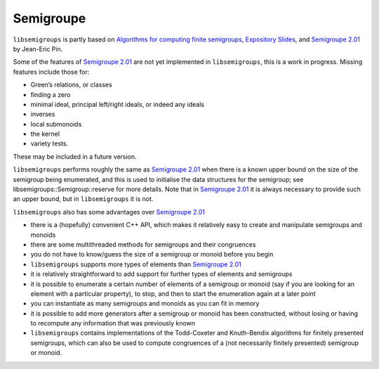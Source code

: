 Semigroupe
==========

``libsemigroups`` is partly based on `Algorithms for computing finite
semigroups <https://www.irif.fr/~jep/PDF/Rio.pdf>`__, `Expository
Slides <https://www.irif.fr/~jep/PDF/Exposes/StAndrews.pdf>`__, and
`Semigroupe
2.01 <https://www.irif.fr/~jep/Logiciels/Semigroupe2.0/semigroupe2.html>`__
by Jean-Eric Pin. 

Some of the features of `Semigroupe
2.01 <https://www.irif.fr/~jep/Logiciels/Semigroupe2.0/semigroupe2.html>`__
are not yet implemented in ``libsemigroups``, this is a work in progress.
Missing features include those for:

-  Green’s relations, or classes
-  finding a zero
-  minimal ideal, principal left/right ideals, or indeed any ideals
-  inverses
-  local submonoids
-  the kernel
-  variety tests.

These may be included in a future version.

``libsemigroups`` performs roughly the same as `Semigroupe
2.01 <https://www.irif.fr/~jep/Logiciels/Semigroupe2.0/semigroupe2.html>`__
when there is a known upper bound on the size of the semigroup being
enumerated, and this is used to initialise the data structures for the
semigroup; see libsemigroups::Semigroup::reserve for more details. Note
that in `Semigroupe
2.01 <https://www.irif.fr/~jep/Logiciels/Semigroupe2.0/semigroupe2.html>`__
it is always necessary to provide such an upper bound, but in
``libsemigroups`` it is not.

``libsemigroups`` also has some advantages over `Semigroupe
2.01 <https://www.irif.fr/~jep/Logiciels/Semigroupe2.0/semigroupe2.html>`__

-  there is a (hopefully) convenient C++ API, which makes it relatively
   easy to create and manipulate semigroups and monoids
-  there are some multithreaded methods for semigroups and their
   congruences
-  you do not have to know/guess the size of a semigroup or monoid
   before you begin
-  ``libsemigroups`` supports more types of elements than `Semigroupe
   2.01 <https://www.irif.fr/~jep/Logiciels/Semigroupe2.0/semigroupe2.html>`__
-  it is relatively straightforward to add support for further types of
   elements and semigroups
-  it is possible to enumerate a certain number of elements of a
   semigroup or monoid (say if you are looking for an element with a
   particular property), to stop, and then to start the enumeration
   again at a later point
-  you can instantiate as many semigroups and monoids as you can fit in
   memory
-  it is possible to add more generators after a semigroup or monoid has
   been constructed, without losing or having to recompute any
   information that was previously known
-  ``libsemigroups`` contains implementations of the Todd-Coxeter and
   Knuth-Bendix algorithms for finitely presented semigroups, which can
   also be used to compute congruences of a (not necessarily finitely
   presented) semigroup or monoid.
